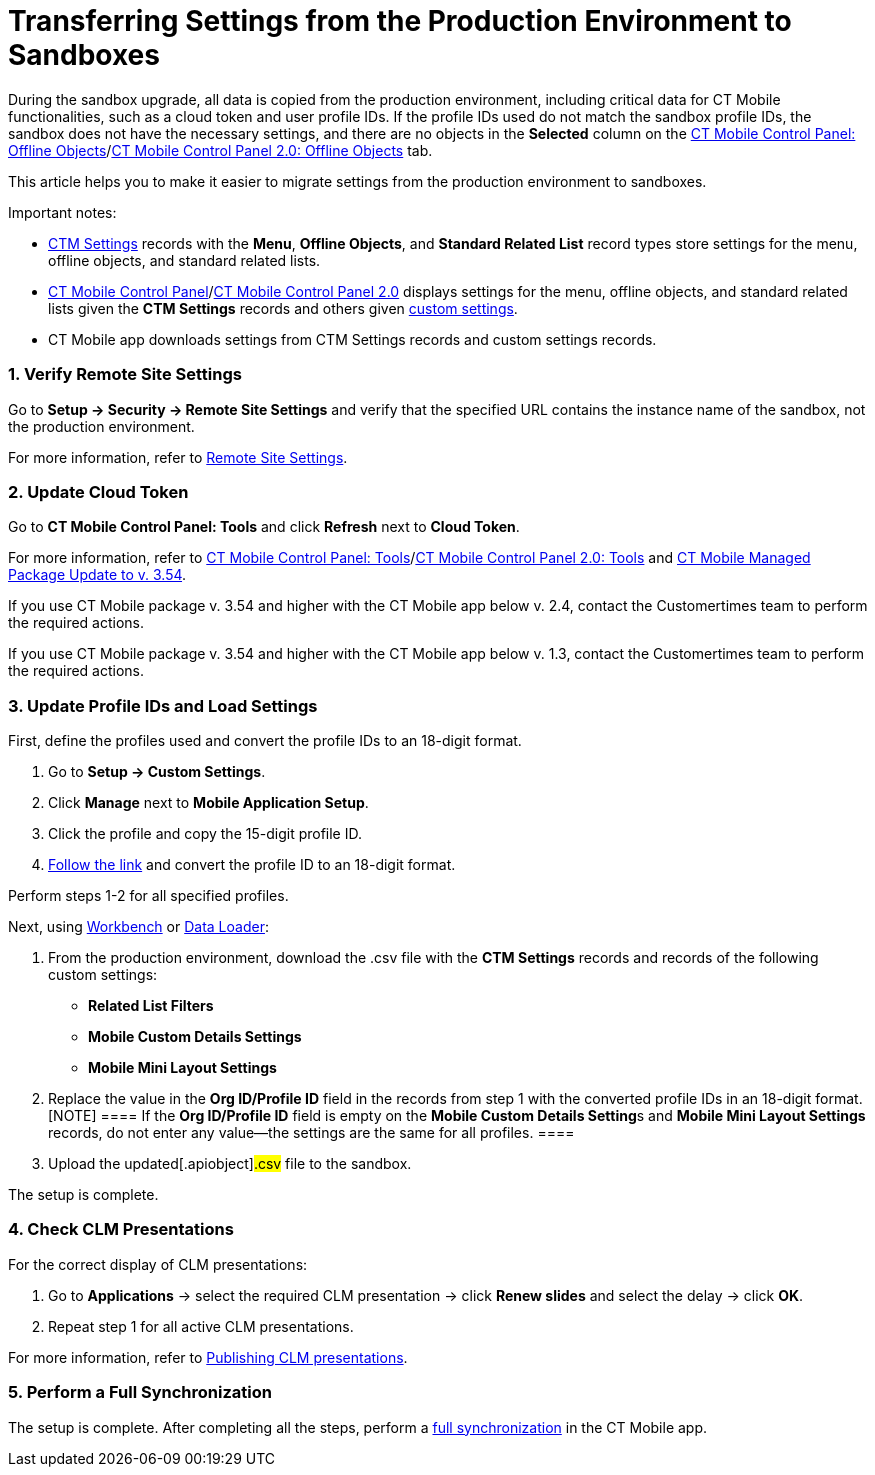 = Transferring Settings from the Production Environment to Sandboxes

During the sandbox upgrade, all data is copied from the production
environment, including critical data for CT Mobile functionalities, such
as a cloud token and user profile IDs. If the profile IDs used do not
match the sandbox profile IDs, the sandbox does not have the necessary
settings, and there are no objects in the *Selected* column on the
xref:ios/admin-guide/ct-mobile-control-panel/ct-mobile-control-panel-offline-objects.adoc#h2_1468985423[CT
Mobile Control Panel: Offline
Objects]/xref:ios/admin-guide/ct-mobile-control-panel-new/ct-mobile-control-panel-offline-objects-new.adoc[CT Mobile
Control Panel 2.0: Offline Objects] tab.



This article helps you to make it easier to migrate settings from the
production environment to sandboxes.

Important notes:

* xref:ios/admin-guide/ct-mobile-control-panel/ctm-settings/index.adoc[CTM Settings] records with the *Menu*, *Offline
Objects*, and *Standard Related List* record types store settings for
the menu, offline objects, and standard related lists.
* xref:ios/admin-guide/ct-mobile-control-panel/index.adoc[CT Mobile Control
Panel]/xref:ios/admin-guide/ct-mobile-control-panel-new/index.adoc[CT Mobile Control Panel
2.0] displays settings for the menu, offline objects, and standard
related lists given the *CTM Settings* records and others
given xref:ios/admin-guide/ct-mobile-control-panel/custom-settings/index.adoc[custom settings].
* CT Mobile app downloads settings from CTM Settings records and custom
settings records.

[[h2_1090338631]]
=== 1. Verify Remote Site Settings

Go to *Setup → Security → Remote Site Settings* and verify that the
specified URL contains the instance name of the sandbox, not the
production environment.

For more information, refer to xref:ios/admin-guide/remote-site-settings.adoc[Remote
Site Settings].

[[h2_204191995]]
=== 2. Update Cloud Token

Go to *CT Mobile Control Panel: Tools* and click *Refresh* next to
*Cloud Token*.

For more information, refer
to xref:ios/admin-guide/ct-mobile-control-panel/ct-mobile-control-panel-tools/index.adoc[CT Mobile Control Panel:
Tools]/xref:ct-mobile-control-panel-tools-new[CT Mobile Control
Panel 2.0:
Tools] and xref:ct-mobile-managed-package-update-to-v-3-54[CT
Mobile Managed Package Update to v. 3.54].

//tag::ios[]

If you use CT Mobile package v. 3.54 and higher with the CT Mobile app
below v. 2.4, contact the Customertimes team to perform the required
actions.

//tag::win[]

If you use CT Mobile package v. 3.54 and higher with the CT Mobile app
below v. 1.3, contact the Customertimes team to perform the required
actions.

[[h2_1934422811]]
=== 3. Update Profile IDs and Load Settings

First, define the profiles used and convert the profile IDs to an
18-digit format.

. Go to *Setup → Custom Settings*.
. Click *Manage* next to *Mobile Application Setup*.
. Click the profile and copy the 15-digit profile ID.
. https://www.adminbooster.com/tool/15to18[Follow the link] and convert
the profile ID to an 18-digit format.

Perform steps 1-2 for all specified profiles.



Next, using https://workbench.developerforce.com/login.php[Workbench] or
https://dataloader.io/[Data Loader]:

. From the production environment, download the
[.apiobject]#.csv# file with the *CTM Settings* records and
records of the following custom settings:
* *Related List Filters*
* *Mobile Custom Details Settings*
* *Mobile Mini Layout Settings*
. Replace the value in the *Org ID/Profile ID* field in the records from
step 1 with the converted profile IDs in an 18-digit format.
[NOTE] ==== If the *Org ID/Profile ID* field is empty on the
**Mobile Custom Details Setting**s and *Mobile Mini Layout Settings*
records, do not enter any value—the settings are the same for all
profiles. ====
. Upload the updated[.apiobject]#.csv# file to the sandbox.

The setup is complete.

[[h2_76823137]]
=== 4. Check CLM Presentations

For the correct display of CLM presentations:

. Go to *Applications* → select the required CLM presentation → click
*Renew slides* and select the delay → click *OK*.
. Repeat step 1 for all active CLM presentations.

For more information, refer
to xref:publishing-clm-presentations#h3_1098755975[Publishing CLM
presentations].

[[h2_822727760]]
=== 5. Perform a Full Synchronization

The setup is complete. After completing all the steps, perform a
xref:ios/mobile-application/synchronization/full-synchronization.adoc[full synchronization] in the CT Mobile
app.
